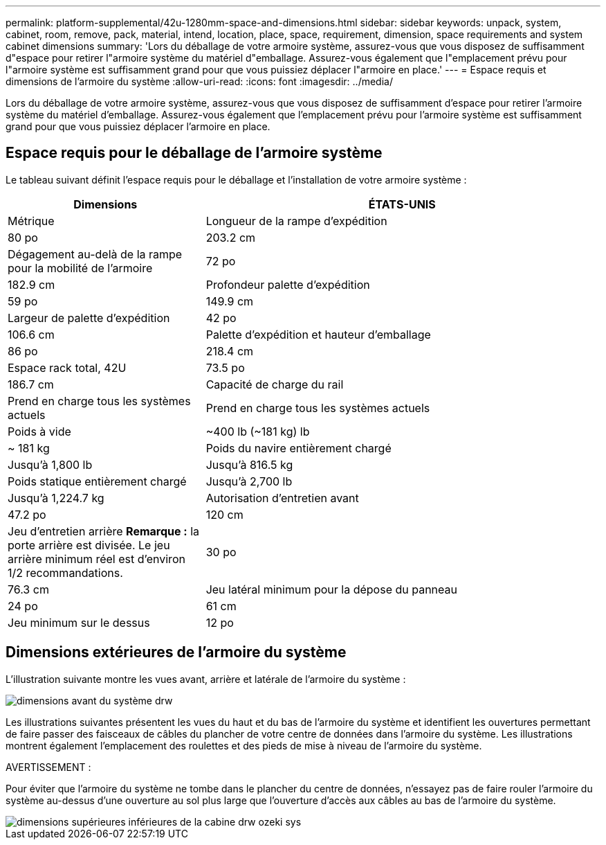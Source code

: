 ---
permalink: platform-supplemental/42u-1280mm-space-and-dimensions.html 
sidebar: sidebar 
keywords: unpack, system, cabinet, room, remove, pack, material, intend, location, place, space, requirement, dimension, space requirements and system cabinet dimensions 
summary: 'Lors du déballage de votre armoire système, assurez-vous que vous disposez de suffisamment d"espace pour retirer l"armoire système du matériel d"emballage. Assurez-vous également que l"emplacement prévu pour l"armoire système est suffisamment grand pour que vous puissiez déplacer l"armoire en place.' 
---
= Espace requis et dimensions de l'armoire du système
:allow-uri-read: 
:icons: font
:imagesdir: ../media/


[role="lead"]
Lors du déballage de votre armoire système, assurez-vous que vous disposez de suffisamment d'espace pour retirer l'armoire système du matériel d'emballage. Assurez-vous également que l'emplacement prévu pour l'armoire système est suffisamment grand pour que vous puissiez déplacer l'armoire en place.



== Espace requis pour le déballage de l'armoire système

Le tableau suivant définit l'espace requis pour le déballage et l'installation de votre armoire système :

[cols="1,2"]
|===
| Dimensions | ÉTATS-UNIS 


| Métrique  a| 
Longueur de la rampe d'expédition



 a| 
80 po
 a| 
203.2 cm



 a| 
Dégagement au-delà de la rampe pour la mobilité de l'armoire
 a| 
72 po



 a| 
182.9 cm
 a| 
Profondeur palette d'expédition



 a| 
59 po
 a| 
149.9 cm



 a| 
Largeur de palette d'expédition
 a| 
42 po



 a| 
106.6 cm
 a| 
Palette d'expédition et hauteur d'emballage



 a| 
86 po
 a| 
218.4 cm



 a| 
Espace rack total, 42U
 a| 
73.5 po



 a| 
186.7 cm
 a| 
Capacité de charge du rail



 a| 
Prend en charge tous les systèmes actuels
 a| 
Prend en charge tous les systèmes actuels



 a| 
Poids à vide
 a| 
~400 lb (~181 kg) lb



 a| 
~ 181 kg
 a| 
Poids du navire entièrement chargé



 a| 
Jusqu'à 1,800 lb
 a| 
Jusqu'à 816.5 kg



 a| 
Poids statique entièrement chargé
 a| 
Jusqu'à 2,700 lb



 a| 
Jusqu'à 1,224.7 kg
 a| 
Autorisation d'entretien avant



 a| 
47.2 po
 a| 
120 cm



 a| 
Jeu d'entretien arrière *Remarque :* la porte arrière est divisée. Le jeu arrière minimum réel est d'environ 1/2 recommandations.
 a| 
30 po



 a| 
76.3 cm
 a| 
Jeu latéral minimum pour la dépose du panneau



 a| 
24 po
 a| 
61 cm



 a| 
Jeu minimum sur le dessus
 a| 
12 po

|===


== Dimensions extérieures de l'armoire du système

L'illustration suivante montre les vues avant, arrière et latérale de l'armoire du système :

image::../media/drw_sys_cab_side_front_dimensions_ozeki.gif[dimensions avant du système drw, côté cabine, ozeki]

Les illustrations suivantes présentent les vues du haut et du bas de l'armoire du système et identifient les ouvertures permettant de faire passer des faisceaux de câbles du plancher de votre centre de données dans l'armoire du système. Les illustrations montrent également l'emplacement des roulettes et des pieds de mise à niveau de l'armoire du système.

AVERTISSEMENT :

Pour éviter que l'armoire du système ne tombe dans le plancher du centre de données, n'essayez pas de faire rouler l'armoire du système au-dessus d'une ouverture au sol plus large que l'ouverture d'accès aux câbles au bas de l'armoire du système.

image::../media/drw_ozeki_sys_cab_bottom_top_dimensions.gif[dimensions supérieures inférieures de la cabine drw ozeki sys]
